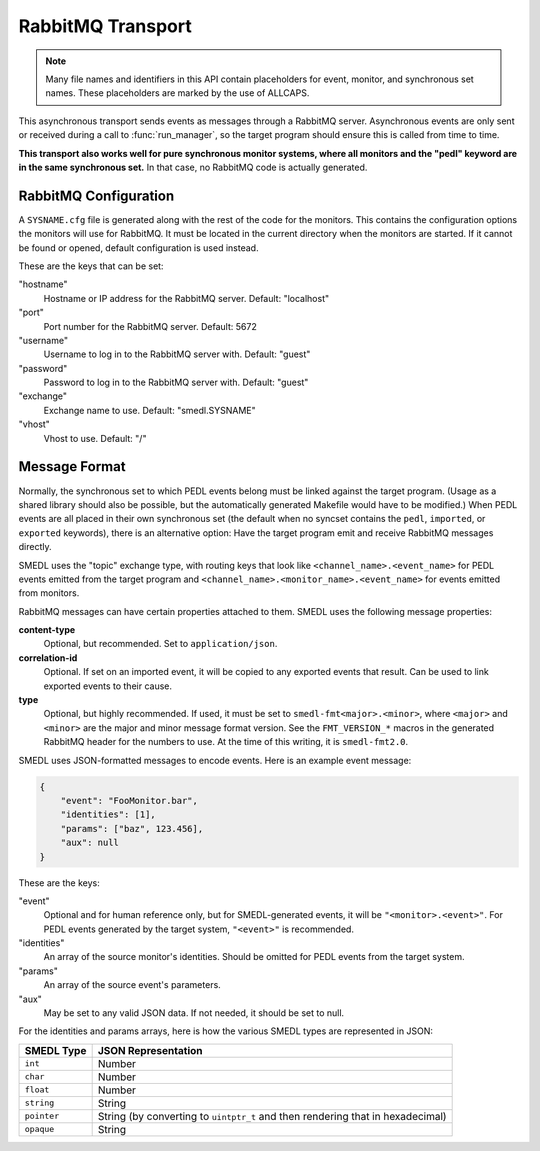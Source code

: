 RabbitMQ Transport
==================

.. default-domain:: c

.. note::

   Many file names and identifiers in this API contain placeholders for event,
   monitor, and synchronous set names. These placeholders are marked by the use
   of ALLCAPS.

This asynchronous transport sends events as messages through a RabbitMQ server.
Asynchronous events are only sent or received during a call to
:func:`run_manager`, so the target program should ensure this is called from
time to time.

**This transport also works well for pure synchronous monitor systems, where
all monitors and the "pedl" keyword are in the same synchronous set.** In that
case, no RabbitMQ code is actually generated.

RabbitMQ Configuration
----------------------

A ``SYSNAME.cfg`` file is generated along with the rest of the code for the
monitors. This contains the configuration options the monitors will use for
RabbitMQ. It must be located in the current directory when the monitors are
started. If it cannot be found or opened, default configuration is used
instead.

These are the keys that can be set:

"hostname"
  Hostname or IP address for the RabbitMQ server. Default: "localhost"

"port"
  Port number for the RabbitMQ server. Default: 5672

"username"
  Username to log in to the RabbitMQ server with. Default: "guest"

"password"
  Password to log in to the RabbitMQ server with. Default: "guest"

"exchange"
  Exchange name to use. Default: "smedl.SYSNAME"

"vhost"
  Vhost to use. Default: "/"

Message Format
--------------

Normally, the synchronous set to which PEDL events belong must be linked
against the target program. (Usage as a shared library should also be possible,
but the automatically generated Makefile would have to be modified.) When PEDL
events are all placed in their own synchronous set (the default when no syncset
contains the ``pedl``, ``imported``, or ``exported`` keywords), there is an
alternative option: Have the target program emit and receive RabbitMQ messages
directly.

SMEDL uses the "topic" exchange type, with routing keys that look like
``<channel_name>.<event_name>`` for PEDL events emitted from the target
program and ``<channel_name>.<monitor_name>.<event_name>`` for events emitted
from monitors.

RabbitMQ messages can have certain properties attached to them. SMEDL uses the
following message properties:

**content-type**
  Optional, but recommended. Set to ``application/json``.

**correlation-id**
  Optional. If set on an imported event, it will be copied to any exported
  events that result. Can be used to link exported events to their cause.

**type**
  Optional, but highly recommended. If used, it must be set to
  ``smedl-fmt<major>.<minor>``, where ``<major>`` and ``<minor>`` are the major
  and minor message format version. See the ``FMT_VERSION_*`` macros in the
  generated RabbitMQ header for the numbers to use. At the time of this
  writing, it is ``smedl-fmt2.0``.

SMEDL uses JSON-formatted messages to encode events. Here is an example event
message:

.. code-block:: JSON

   {
       "event": "FooMonitor.bar",
       "identities": [1],
       "params": ["baz", 123.456],
       "aux": null
   }

These are the keys:

"event"
  Optional and for human reference only, but for SMEDL-generated events, it
  will be ``"<monitor>.<event>"``. For PEDL events generated by the target
  system, ``"<event>"`` is recommended.

"identities"
  An array of the source monitor's identities. Should be omitted for PEDL
  events from the target system.

"params"
  An array of the source event's parameters.

"aux"
  May be set to any valid JSON data. If not needed, it should be set to null.

For the identities and params arrays, here is how the various SMEDL types are
represented in JSON:

=========== ===================================================================
SMEDL Type  JSON Representation
=========== ===================================================================
``int``     Number
``char``    Number
``float``   Number
``string``  String
``pointer`` String (by converting to ``uintptr_t`` and then rendering that in
            hexadecimal)
``opaque``  String
=========== ===================================================================
